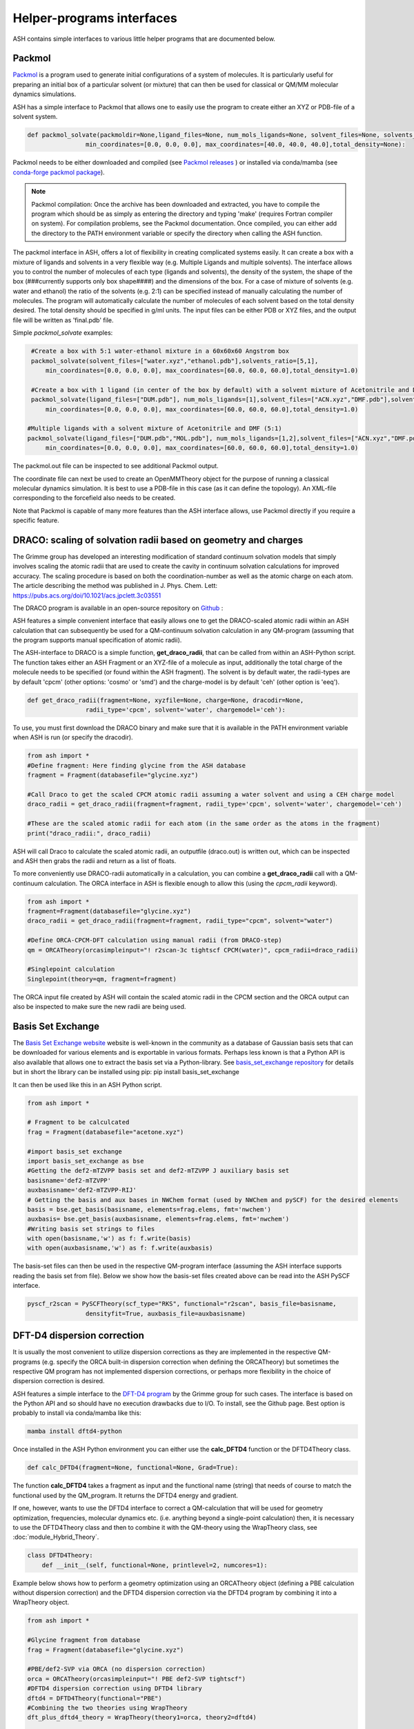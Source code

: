 Helper-programs interfaces
======================================

ASH contains simple interfaces to various little helper programs that are documented below.


####################################################################
Packmol
####################################################################

`Packmol <https://m3g.github.io/packmol/userguide.shtml>`_ is a program used to generate initial configurations of a system of molecules.
It is particularly useful for preparing an initial box of a particular solvent (or mixture) that can
then be used for classical or QM/MM molecular dynamics simulations.

ASH has a simple interface to Packmol that allows one to easily use the program to create either an XYZ or PDB-file of a solvent system.

.. code-block:: python

   
    def packmol_solvate(packmoldir=None,ligand_files=None, num_mols_ligands=None, solvent_files=None, solvents_ratio=None, tolerance=2.0, result_file="final", shape="box",
                    min_coordinates=[0.0, 0.0, 0.0], max_coordinates=[40.0, 40.0, 40.0],total_density=None):


Packmol needs to be either downloaded and compiled (see `Packmol releases <https://github.com/m3g/packmol/releases>`_ ) or installed via conda/mamba (see `conda-forge packmol package <https://anaconda.org/conda-forge/packmol>`_). 

.. note::

    Packmol compilation: Once the archive has been downloaded and extracted, you have to compile the program which should be as simply as entering the directory and typing 'make' (requires Fortran compiler on system).
    For compilation problems, see the Packmol documentation.
    Once compiled, you can either add the directory to the PATH environment variable or specify the directory when calling the ASH function.

The packmol interface in ASH, offers a lot of flexibility in creating complicated systems easily.
It can create a box with a mixture of ligands and solvents in a very flexible way (e.g. Multiple Ligands and multiple solvents).
The interface allows you to control the number of molecules of each type (ligands and solvents), the density of the system, the shape of the box (###currently supports only box shape####) and the dimensions of the box.
For a case of mixture of solvents (e.g. water and ethanol) the ratio of the solvents (e.g. 2:1) can be specified instead of manually calculating the number of molecules.
The program will automatically calculate the number of molecules of each solvent based on the total density desired. The total density should be specified in g/ml units.
The input files can be either PDB or XYZ files, and the output file will be written as 'final.pdb' file.



Simple *packmol_solvate* examples:


.. code-block:: python

    #Create a box with 5:1 water-ethanol mixture in a 60x60x60 Angstrom box
    packmol_solvate(solvent_files=["water.xyz","ethanol.pdb"],solvents_ratio=[5,1],
        min_coordinates=[0.0, 0.0, 0.0], max_coordinates=[60.0, 60.0, 60.0],total_density=1.0)

    #Create a box with 1 ligand (in center of the box by default) with a solvent mixture of Acetonitrile and DMF (5:1)
    packmol_solvate(ligand_files=["DUM.pdb"], num_mols_ligands=[1],solvent_files=["ACN.xyz","DMF.pdb"],solvents_ratio=[5,1],
        min_coordinates=[0.0, 0.0, 0.0], max_coordinates=[60.0, 60.0, 60.0],total_density=1.0)

   #Multiple ligands with a solvent mixture of Acetonitrile and DMF (5:1)
   packmol_solvate(ligand_files=["DUM.pdb","MOL.pdb"], num_mols_ligands=[1,2],solvent_files=["ACN.xyz","DMF.pdb"],solvents_ratio=[5,1],
        min_coordinates=[0.0, 0.0, 0.0], max_coordinates=[60.0, 60.0, 60.0],total_density=1.0)


The packmol.out file can be inspected to see additional Packmol output.

The coordinate file can next be used to create an OpenMMTheory object for the purpose of running a classical molecular dynamics simulation.
It is best to use a PDB-file in this case (as it can define the topology). An XML-file corresponding to the forcefield also needs to be created.


Note that Packmol is capable of many more features than the ASH interface allows, use Packmol directly if you require a specific feature.

####################################################################
DRACO: scaling of solvation radii based on geometry and charges
####################################################################

The Grimme group has developed an interesting modification of standard continuum solvation models
that simply involves scaling the atomic radii that are used to create the cavity in continuum solvation calculations for improved accuracy.
The scaling procedure is based on both the coordination-number as well as the atomic charge on each atom.
The article describing the method was published in J. Phys. Chem. Lett: https://pubs.acs.org/doi/10.1021/acs.jpclett.3c03551

The DRACO program is available in an open-source repository on `Github <https://github.com/grimme-lab/DRACO>`_ :

ASH features a simple convenient interface that easily allows one to get the DRACO-scaled atomic radii within an ASH calculation 
that can subsequently be used for a QM-continuum solvation calculation in any QM-program (assuming that the program supports manual specification of atomic radii).

The ASH-interface to DRACO is a simple function, **get_draco_radii**,  that can be called from within an ASH-Python script.
The function takes either an ASH Fragment or an XYZ-file of a molecule as input, 
additionally the total charge of the molecule needs to be specified (or found within the ASH fragment).
The solvent is by default water, the radii-types are by default 'cpcm' (other options: 'cosmo' or 'smd') and the charge-model is by default 'ceh' (other option is 'eeq').

.. code-block:: python

    def get_draco_radii(fragment=None, xyzfile=None, charge=None, dracodir=None, 
                    radii_type='cpcm', solvent='water', chargemodel='ceh'):


To use, you must first download the DRACO binary and make sure that it is available in the PATH environment variable when ASH is run (or specify the dracodir).

.. code-block:: python

    from ash import *
    #Define fragment: Here finding glycine from the ASH database
    fragment = Fragment(databasefile="glycine.xyz")

    #Call Draco to get the scaled CPCM atomic radii assuming a water solvent and using a CEH charge model
    draco_radii = get_draco_radii(fragment=fragment, radii_type='cpcm', solvent='water', chargemodel='ceh')

    #These are the scaled atomic radii for each atom (in the same order as the atoms in the fragment)
    print("draco_radii:", draco_radii)

ASH will call Draco to calculate the scaled atomic radii, an outputfile (draco.out) is written out, which can be 
inspected and ASH then grabs the radii and return as a list of floats. 

To more conveniently use DRACO-radii automatically in a calculation, 
you can combine a **get_draco_radii** call with a QM-continuum calculation. 
The ORCA interface in ASH is flexible enough to allow this (using the *cpcm_radii* keyword).

.. code-block:: python
    
    from ash import *
    fragment=Fragment(databasefile="glycine.xyz")
    draco_radii = get_draco_radii(fragment=fragment, radii_type="cpcm", solvent="water")

    #Define ORCA-CPCM-DFT calculation using manual radii (from DRACO-step)
    qm = ORCATheory(orcasimpleinput="! r2scan-3c tightscf CPCM(water)", cpcm_radii=draco_radii)

    #Singlepoint calculation
    Singlepoint(theory=qm, fragment=fragment)

The ORCA input file created by ASH will contain the scaled atomic radii in the CPCM section and the ORCA output can also be inspected
to make sure the new radii are being used.


####################################################################
Basis Set Exchange
####################################################################

The `Basis Set Exchange website <http://basissetexchange.org>`_ website is well-known in the community as a database of Gaussian basis sets
that can be downloaded for various elements and is exportable in various formats.
Perhaps less known is that a Python API is also available that allows one to extract the basis set via a Python-library.
See `basis_set_exchange repository <https://github.com/MolSSI-BSE/basis_set_exchange>`_ for details but in short the library can be installed using pip: pip install basis_set_exchange

It can then be used like this in an ASH Python script.

.. code-block:: python
    
    from ash import *

    # Fragment to be calculcated
    frag = Fragment(databasefile="acetone.xyz")

    #import basis_set exchange
    import basis_set_exchange as bse
    #Getting the def2-mTZVPP basis set and def2-mTZVPP J auxiliary basis set
    basisname='def2-mTZVPP'
    auxbasisname='def2-mTZVPP-RIJ'
    # Getting the basis and aux bases in NWChem format (used by NWChem and pySCF) for the desired elements
    basis = bse.get_basis(basisname, elements=frag.elems, fmt='nwchem')
    auxbasis= bse.get_basis(auxbasisname, elements=frag.elems, fmt='nwchem')
    #Writing basis set strings to files
    with open(basisname,'w') as f: f.write(basis)
    with open(auxbasisname,'w') as f: f.write(auxbasis)

The basis-set files can then be used in the respective QM-program interface (assuming the ASH interface supports reading the basis set from file).
Below we show how the basis-set files created above can be read into the ASH PySCF interface.

.. code-block:: python

    pyscf_r2scan = PySCFTheory(scf_type="RKS", functional="r2scan", basis_file=basisname, 
                    densityfit=True, auxbasis_file=auxbasisname)


####################################################################
DFT-D4 dispersion correction
####################################################################

It is usually the most convenient to utilize dispersion corrections as they are implemented in the respective QM-programs (e.g. specify the ORCA built-in dispersion correction when defining the ORCATheory) but
sometimes the respective QM program has not implemented dispersion corrections, or perhaps more flexibility in the choice of dispersion correction is desired. 

ASH features a simple interface to the `DFT-D4 program <https://github.com/dftd4/dftd4>`_ by the Grimme group for such cases.
The interface is based on the Python API and so should have no execution drawbacks due to I/O.
To install, see the Github page. Best option is probably to install via conda/mamba like this:

.. code-block:: bash

    mamba install dftd4-python

Once installed in the ASH Python environment you can either use the **calc_DFTD4** function or the DFTD4Theory class.

.. code-block:: python

    def calc_DFTD4(fragment=None, functional=None, Grad=True):

The function **calc_DFTD4** takes a fragment as input and the functional name (string) that needs of course to match the functional used by the QM_program.
It returns the DFTD4 energy and gradient.

If one, however, wants to use the DFTD4 interface to correct a QM-calculation that will be used for geometry optimization, frequencies, molecular dynamics etc. (i.e. anything beyond a single-point calculation)
then, it is necessary to use the DFTD4Theory class and then to combine it with the QM-theory using the WrapTheory class, see :doc:`module_Hybrid_Theory`.

.. code-block:: python

    class DFTD4Theory:
        def __init__(self, functional=None, printlevel=2, numcores=1):


Example below shows how to perform a geometry optimization using an ORCATheory object (defining a PBE calculation without dispersion correction) and the DFTD4 dispersion correction via the DFTD4 program
by combining it into a WrapTheory object.

.. code-block:: python

    from ash import *

    #Glycine fragment from database
    frag = Fragment(databasefile="glycine.xyz")

    #PBE/def2-SVP via ORCA (no dispersion correction)
    orca = ORCATheory(orcasimpleinput="! PBE def2-SVP tightscf")
    #DFTD4 dispersion correction using DFTD4 library
    dftd4 = DFTD4Theory(functional="PBE")
    #Combining the two theories using WrapTheory
    dft_plus_dftd4_theory = WrapTheory(theory1=orca, theory2=dftd4)

    #Calling the Optimizer function using the WrapTheory object as theory 
    Optimizer(theory=dft_plus_dftd4_theory, fragment=frag)


####################################################################
Geometrical Counter-Poise correction (gCP)
####################################################################

The geometrical counterpoise correction by Grimme and coworkers has been found to be useful for reducing the basis set superposition error (BSSE)
in small-basis DFT calculations. 
Unlike the regular counterpoise correction (CP) that requires multiple DFT calculations and ghost atoms (see),
the gCP correction, depending only on geometry, has effectively no computational cost and is thus highly cost-effective for combining with small DFT-basis protocols.
The gCP correction is part of composite methods such as HF-3c, PBEh-3c, r2SCAN-3c.

ASH features a basic interface to the gCP (see https://github.com/grimme-lab/gcp). A Python API is not yet available and so the interface does have some I/O.
To install, see the Github page for latest instructions. Best option is probably to install via conda/mamba like this:

.. code-block:: bash

    mamba install gcp-correction


Once installed in the ASH Python environment you can either use the **calc_gcp** function or the gcpTheory class.

.. code-block:: python

    def calc_gcp(fragment=None, xyzfile=None, current_coords=None, elems=None, functional=None, Grad=True):

The function **calc_gcp** takes an ASH fragment as input (or xyzfile or coordinates-array) and the functional name (string) 
that needs of course to match the functional used by the QM_program.
It returns the gCP energy and gradient.

If one, however, wants to use the gCP interface to correct a QM-calculation that will be used for geometry optimization, frequencies, molecular dynamics etc. (i.e. anything beyond a single-point calculation)
then, it is necessary to use the gcpTheory class and then to combine it with the QM-theory using the WrapTheory class, see :doc:`module_Hybrid_Theory`.

.. code-block:: python

    class gcpTheory:
        def __init__(self, functional=None, printlevel=2, numcores=1):


Example below shows how to perform a geometry optimization using an ORCATheory object (defining a plan PBE) and the gcp correction via the gcp program
by combining it into a WrapTheory object.

Counter-poise corrected PBE/def2-SVP:

.. code-block:: python

    from ash import *

    #Glycine fragment from database
    frag = Fragment(databasefile="glycine.xyz")

    #PBE/def2-SVP via ORCA (no dispersion correction)
    orca = ORCATheory(orcasimpleinput="! PBE def2-SVP tightscf")
    #gcp correction
    gcp_corr = gcpTheory(functional="PBE")
    #Combining the two theories using WrapTheory
    dft_plus_gcp = WrapTheory(theory1=orca, theory2=gcp_corr)

    #Calling the Optimizer function using the WrapTheory object as theory 
    Optimizer(theory=dft_plus_gcp, fragment=frag)

####################################################################
Combining DFT with both D4 dispersion and gCP correction
####################################################################

Sometimes one would of course like to include both D4 dispersion and gCP correction.
This can also be accomplished in ASH using WrapTheory which is convenient if the QM-code does not have an implementation of neither D4 or gCP.

The example below shows how the r2SCAN-3c method (contains both D4 and gCP corrections) can be defined by WrapTheory 
where the pure DFT-part is calculated using either ORCATheory or PySCFTheory but the D4 and gCP corrections via DFTD4 and gcp interfaces.

Importantly, a WrapTheory object can be used as input to almost any ASH job-type, including Optimizer, NumFreq, MolecularDynamics etc.

*Manual r2SCAN-3c via ORCA, D4 and gCP interfaces*

Here we show how we can combine an ORCATheory DFT calculation-object with the DFTD4Theory and gCPTheory objects using WrapTheory.

.. code-block:: python

    from ash import *

    #Acetone fragment from database
    frag = Fragment(databasefile="acetone.xyz")

    #r2SCAN/def2-mTZVPP via ORCA
    orca_r2scan = ORCATheory(orcasimpleinput="! r2SCAN def2-mTZVPP def2-mTZVPP/J printbasis tightscf noautostart")
    # gcp correction
    gcp_corr = gcpTheory(functional="r2SCAN-3c", printlevel=3)
    # D4 correction
    d4_corr = DFTD4Theory(functional="r2SCAN-3c", printlevel=3)

    #Combining the 3 theories using WrapTheory
    r2scan3c = WrapTheory(theories=[orca_r2scan, gcp_corr,d4_corr])

.. note:: Normally it would of course be easier to use ORCA to do the whole r2SCAN-3c calculation using the built-in r2SCAN-3c keyword.


*Manual r2SCAN-3c definition via pySCF, D4 and gCP interfaces*

Since the basis and auxiliary basis set used in the r2SCAN-3c method (def2-mTZVPP and def2-mTZVPP/J) is not yet built into pySCF,
we first have to get the basis set. Here we show how this can be accomplished using the basis-set-exchange Python API.
We then combine the PySCFTheory object with DFTD4Theory and gcpTheory objects like before.

.. code-block:: python

    from ash import *

    #Acetone fragment from database
    frag = Fragment(databasefile="acetone.xyz")

    #Getting the basis set used by the r2SCAN-3c method
    import basis_set_exchange as bse
    basisname='def2-mTZVPP'
    auxbasisname='def2-mTZVPP-RIJ'
    basis = bse.get_basis(basisname, elements=frag.elems, fmt='nwchem')
    auxbasis= bse.get_basis(auxbasisname, elements=frag.elems, fmt='nwchem')
    with open(basisname,'w') as f: f.write(basis)
    with open(auxbasisname,'w') as f: f.write(auxbasis)

    #Defining a pySCF r2SCAN calculation with density fitting and the basis sets above
    pyscf_r2scan = PySCFTheory(scf_type="RKS", functional="r2scan", basis_file=basisname, densityfit=True, auxbasis_file=auxbasisname)

    # gcp correction
    gcp_corr = gcpTheory(functional="r2SCAN-3c")
    # D4 correction
    d4_corr = DFTD4Theory(functional="r2SCAN-3c")

    #Combining the 3 theories using WrapTheory
    r2scan3c = WrapTheory(theories=[pyscf_r2scan, gcp_corr,d4_corr])

    #Calling the Singlepoint function using the WrapTheory object as theory
    res = Singlepoint(theory=r2scan3c, fragment=frag, Grad=True)
    #Or you can do:  Optimizer(theory=r2scan3c, fragment=frag)